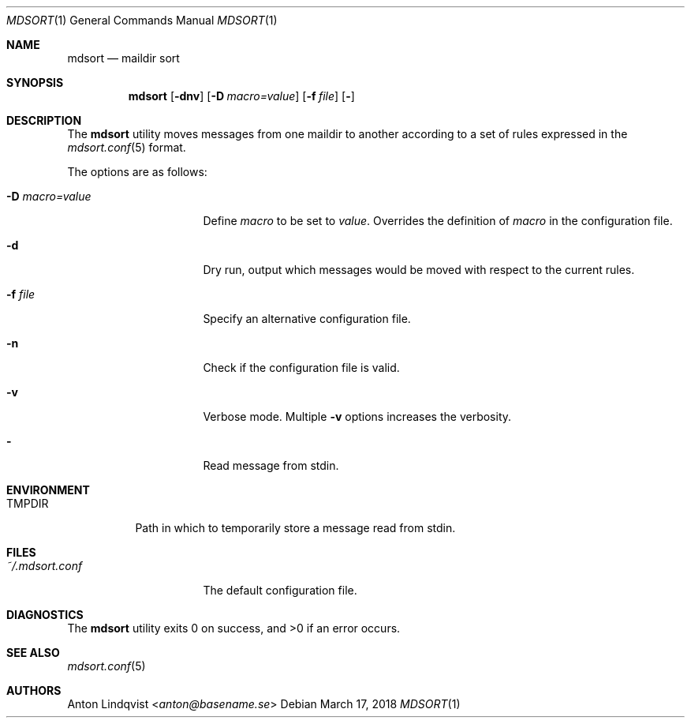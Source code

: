.Dd $Mdocdate: March 17 2018 $
.Dt MDSORT 1
.Os
.Sh NAME
.Nm mdsort
.Nd maildir sort
.Sh SYNOPSIS
.Nm
.Op Fl dnv
.Op Fl D Ar macro=value
.Op Fl f Ar file
.Op Fl
.Sh DESCRIPTION
The
.Nm
utility moves messages from one maildir to another according to a set of rules
expressed in the
.Xr mdsort.conf 5
format.
.Pp
The options are as follows:
.Bl -tag -width "-d macro=value"
.It Fl D Ar macro=value
Define
.Ar macro
to be set to
.Ar value .
Overrides the definition of
.Ar macro
in the configuration file.
.It Fl d
Dry run,
output which messages would be moved with respect to the current rules.
.It Fl f Ar file
Specify an alternative configuration file.
.It Fl n
Check if the configuration file is valid.
.It Fl v
Verbose mode.
Multiple
.Fl v
options increases the verbosity.
.It Fl
Read message from stdin.
.El
.Sh ENVIRONMENT
.Bl -tag -width TMPDIR
.It Ev TMPDIR
Path in which to temporarily store a message read from stdin.
.El
.Sh FILES
.Bl -tag -width "~/.mdsort.conf"
.It Pa ~/.mdsort.conf
The default configuration file.
.El
.Sh DIAGNOSTICS
.Ex -std
.Sh SEE ALSO
.Xr mdsort.conf 5
.Sh AUTHORS
.An Anton Lindqvist Aq Mt anton@basename.se
